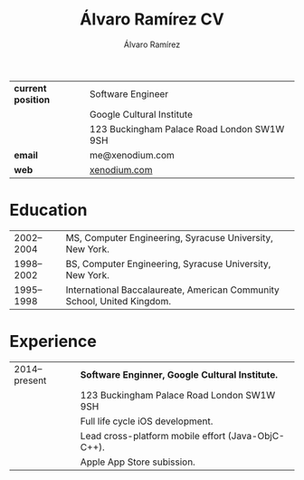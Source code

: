 #+TITLE: Álvaro Ramírez CV
#+AUTHOR: Álvaro Ramírez
#+OPTIONS: toc:nil num:nil ^:nil
| *current position* | Software Engineer                          |
|                  | Google Cultural Institute                  |
|                  | 123 Buckingham Palace Road London SW1W 9SH |
| *email*            | me@xenodium.com                            |
| *web*              | [[http://xenodium.com][xenodium.com]]                               |
* Education
| 2002--2004 | MS, Computer Engineering, Syracuse University, New York.                |
| 1998--2002 | BS, Computer Engineering, Syracuse University, New York.                |
| 1995--1998 | International Baccalaureate, American Community School, United Kingdom. |
* Experience
| 2014--present | *Software Enginner, Google Cultural Institute.*      |
|               | 123 Buckingham Palace Road London SW1W 9SH         |
|               | Full life cycle iOS development.                   |
|               | Lead cross-platform mobile effort (Java-ObjC-C++). |
|               | Apple App Store subission.                         |
